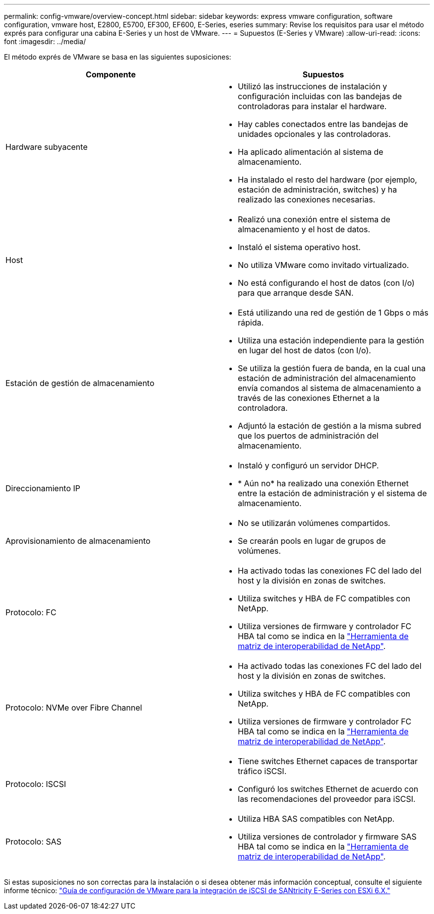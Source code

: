 ---
permalink: config-vmware/overview-concept.html 
sidebar: sidebar 
keywords: express vmware configuration, software configuration, vmware host, E2800, E5700, EF300, EF600, E-Series, eseries 
summary: Revise los requisitos para usar el método exprés para configurar una cabina E-Series y un host de VMware. 
---
= Supuestos (E-Series y VMware)
:allow-uri-read: 
:icons: font
:imagesdir: ../media/


[role="lead"]
El método exprés de VMware se basa en las siguientes suposiciones:

|===
| Componente | Supuestos 


 a| 
Hardware subyacente
 a| 
* Utilizó las instrucciones de instalación y configuración incluidas con las bandejas de controladoras para instalar el hardware.
* Hay cables conectados entre las bandejas de unidades opcionales y las controladoras.
* Ha aplicado alimentación al sistema de almacenamiento.
* Ha instalado el resto del hardware (por ejemplo, estación de administración, switches) y ha realizado las conexiones necesarias.




 a| 
Host
 a| 
* Realizó una conexión entre el sistema de almacenamiento y el host de datos.
* Instaló el sistema operativo host.
* No utiliza VMware como invitado virtualizado.
* No está configurando el host de datos (con I/o) para que arranque desde SAN.




 a| 
Estación de gestión de almacenamiento
 a| 
* Está utilizando una red de gestión de 1 Gbps o más rápida.
* Utiliza una estación independiente para la gestión en lugar del host de datos (con I/o).
* Se utiliza la gestión fuera de banda, en la cual una estación de administración del almacenamiento envía comandos al sistema de almacenamiento a través de las conexiones Ethernet a la controladora.
* Adjuntó la estación de gestión a la misma subred que los puertos de administración del almacenamiento.




 a| 
Direccionamiento IP
 a| 
* Instaló y configuró un servidor DHCP.
* * Aún no* ha realizado una conexión Ethernet entre la estación de administración y el sistema de almacenamiento.




 a| 
Aprovisionamiento de almacenamiento
 a| 
* No se utilizarán volúmenes compartidos.
* Se crearán pools en lugar de grupos de volúmenes.




 a| 
Protocolo: FC
 a| 
* Ha activado todas las conexiones FC del lado del host y la división en zonas de switches.
* Utiliza switches y HBA de FC compatibles con NetApp.
* Utiliza versiones de firmware y controlador FC HBA tal como se indica en la http://mysupport.netapp.com/matrix["Herramienta de matriz de interoperabilidad de NetApp"^].




 a| 
Protocolo: NVMe over Fibre Channel
 a| 
* Ha activado todas las conexiones FC del lado del host y la división en zonas de switches.
* Utiliza switches y HBA de FC compatibles con NetApp.
* Utiliza versiones de firmware y controlador FC HBA tal como se indica en la http://mysupport.netapp.com/matrix["Herramienta de matriz de interoperabilidad de NetApp"^].




 a| 
Protocolo: ISCSI
 a| 
* Tiene switches Ethernet capaces de transportar tráfico iSCSI.
* Configuró los switches Ethernet de acuerdo con las recomendaciones del proveedor para iSCSI.




 a| 
Protocolo: SAS
 a| 
* Utiliza HBA SAS compatibles con NetApp.
* Utiliza versiones de controlador y firmware SAS HBA tal como se indica en la http://mysupport.netapp.com/matrix["Herramienta de matriz de interoperabilidad de NetApp"^].


|===
Si estas suposiciones no son correctas para la instalación o si desea obtener más información conceptual, consulte el siguiente informe técnico: https://www.netapp.com/pdf.html?item=/media/17017-tr4789pdf.pdf["Guía de configuración de VMware para la integración de iSCSI de SANtricity E-Series con ESXi 6.X."^]
